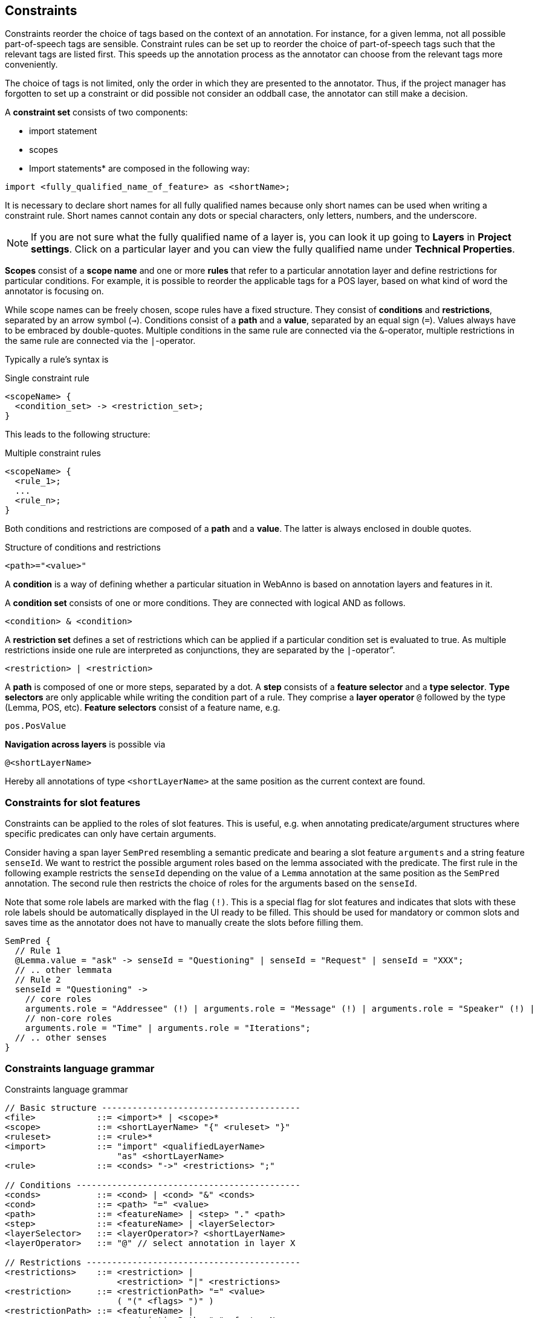 // Copyright 2015
// Ubiquitous Knowledge Processing (UKP) Lab and FG Language Technology
// Technische Universität Darmstadt
// 
// Licensed under the Apache License, Version 2.0 (the "License");
// you may not use this file except in compliance with the License.
// You may obtain a copy of the License at
// 
// http://www.apache.org/licenses/LICENSE-2.0
// 
// Unless required by applicable law or agreed to in writing, software
// distributed under the License is distributed on an "AS IS" BASIS,
// WITHOUT WARRANTIES OR CONDITIONS OF ANY KIND, either express or implied.
// See the License for the specific language governing permissions and
// limitations under the License.

[[sect_constraints]]
== Constraints

Constraints reorder the choice of tags based on the context of an annotation. For instance, for a
given lemma, not all possible part-of-speech tags are sensible. Constraint rules can be set up to
reorder the choice of part-of-speech tags such that the relevant tags are listed first. This speeds
up the annotation process as the annotator can choose from the relevant tags more conveniently.

The choice of tags is not limited, only the order in which they are presented to the annotator. Thus, if
the project manager has forgotten to set up a constraint or did possible not consider an oddball case,
the annotator can still make a decision. 

A *constraint set* consists of two components:

* import statement
* scopes
* Import statements* are composed in the following way:

[source,text]
----
import <fully_qualified_name_of_feature> as <shortName>;
----

It is necessary to declare short names for all fully qualified names because only short names can be used when writing a constraint rule. Short names cannot contain any dots or special characters, only letters, numbers, and the underscore.

NOTE: If you are not sure what the fully qualified name of a layer is, you can look it up going to *Layers* in *Project settings*. Click on a particular layer and you can view the fully qualified name under *Technical Properties*.

*Scopes* consist of a *scope name* and one or more *rules* that refer to a particular annotation layer and define restrictions for particular conditions. For example, it is possible to reorder the applicable tags for a POS layer, based on what kind of word the annotator is focusing on. 

While scope names can be freely chosen, scope rules have a fixed structure. They consist of *conditions* and *restrictions*, separated by an arrow symbol (`->`).
Conditions consist of a *path* and a *value*, separated by an equal sign (`=`). Values always have to be embraced by double-quotes. Multiple conditions in the same rule are connected via the `&`-operator, multiple restrictions in the same rule are connected via the `|`-operator.

Typically a rule’s syntax is 

.Single constraint rule
[source,text]
----
<scopeName> {
  <condition_set> -> <restriction_set>;
}  
----

This leads to the following structure:

.Multiple constraint rules
[source,text]
----
<scopeName> {
  <rule_1>;
  ...
  <rule_n>;
}  
----

Both conditions and restrictions are composed of a *path* and a *value*. The latter is always enclosed in double quotes.

.Structure of conditions and restrictions
[source,text]
----
<path>="<value>"
----

A *condition* is a way of defining whether a particular situation in WebAnno is based on annotation layers and features in it.

A *condition set* consists of one or more conditions. They are connected with logical AND as follows. 

[source,text]
----
<condition> & <condition>
----

A *restriction set* defines a set of restrictions which can be applied if a particular condition set is evaluated to true. As multiple restrictions inside one rule are interpreted as conjunctions, they are separated by the `|`-operator”.

[source,text]
----
<restriction> | <restriction>
----

A *path* is composed of one or more steps, separated by a dot. A *step* consists of a *feature selector* and a *type selector*.
*Type selectors* are only applicable while writing the condition part of a rule. They comprise a *layer operator* `@` followed by the type (Lemma, POS, etc).
*Feature selectors* consist of a feature name, e.g.

[source,text]
----
pos.PosValue
----

*Navigation across layers* is possible via 

[source,text]
----
@<shortLayerName>
----

Hereby all annotations of type `<shortLayerName>` at the same position as the current context are found.

=== Constraints for slot features

Constraints can be applied to the roles of slot features. This is useful, e.g. when annotating predicate/argument structures where specific predicates can only have certain arguments. 

Consider having a span layer `SemPred` resembling a semantic predicate and bearing a slot feature `arguments` and a string feature `senseId`. We want to restrict the possible argument roles based on the lemma associated with the predicate. The first rule in the following example restricts the `senseId` depending on the value of a `Lemma` annotation at the same position as the `SemPred` annotation. The second rule then restricts the choice of roles for the arguments based on the `senseId`. 

Note that some role labels are marked with the flag `(!)`. This is a special flag for slot features and indicates that slots with these role labels should be automatically displayed in the UI ready to be filled. This should be used for mandatory or common slots and saves time as the annotator does not have to manually create the slots before filling them.

[source,text]
----
SemPred {
  // Rule 1
  @Lemma.value = "ask" -> senseId = "Questioning" | senseId = "Request" | senseId = "XXX";
  // .. other lemmata
  // Rule 2
  senseId = "Questioning" -> 
    // core roles
    arguments.role = "Addressee" (!) | arguments.role = "Message" (!) | arguments.role = "Speaker" (!) |
    // non-core roles
    arguments.role = "Time" | arguments.role = "Iterations";
  // .. other senses
}
----

=== Constraints language grammar

.Constraints language grammar
[source,text]
----
// Basic structure ---------------------------------------
<file>            ::= <import>* | <scope>*
<scope>           ::= <shortLayerName> "{" <ruleset> "}"
<ruleset>         ::= <rule>*
<import>          ::= "import" <qualifiedLayerName> 
                      "as" <shortLayerName> 
<rule>            ::= <conds> "->" <restrictions> ";"

// Conditions --------------------------------------------
<conds>           ::= <cond> | <cond> "&" <conds>
<cond>            ::= <path> "=" <value>
<path>            ::= <featureName> | <step> "." <path>
<step>            ::= <featureName> | <layerSelector>
<layerSelector>   ::= <layerOperator>? <shortLayerName>
<layerOperator>   ::= "@" // select annotation in layer X

// Restrictions ------------------------------------------
<restrictions>    ::= <restriction> | 
                      <restriction> "|" <restrictions>
<restriction>     ::= <restrictionPath> "=" <value> 
                      ( "(" <flags> ")" )
<restrictionPath> ::= <featureName> | 
                      <restrictionPath> "." <featureName>
<flags>           ::= "!" // core role
----
